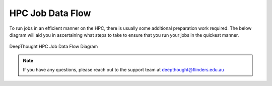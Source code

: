 *******************
HPC Job Data Flow
*******************

To run jobs in an efficient manner on the HPC, there is usually some additional preparation work required. The below diagram will aid you in ascertaining
what steps to take to ensure that you run your jobs in the quickest manner. 

.. figure:: ../_static/HPC_Job_Data_Flow.svg
    :align: center
    :alt: HPC Job Data Flow Diagram

    DeepThought HPC Job Data Flow Diagram


.. note:: If you have any questions, please reach out to the support team at deepthought@flinders.edu.au